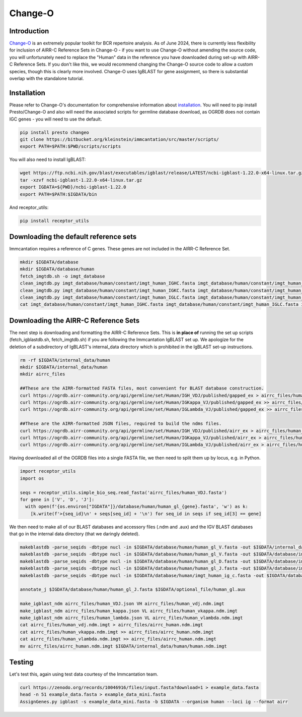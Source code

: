 
Change-O
=======================================================

Introduction
------------

`Change-O`_ is an extremely popular toolkit for BCR repertoire analysis. As of June 2024, there is currently less
flexibility for inclusion of AIRR-C Reference Sets in Change-O - if you want to use Change-O without amending the source
code, you will unfortunately need to replace the "Human" data in the reference you have downloaded during set-up with
AIRR-C Reference Sets. If you don't like this, we would recommend changing the Change-O source code to allow a custom
species, though this is clearly more involved. Change-O uses IgBLAST for gene assignment, so there is substantial overlap
with the standalone tutorial.


Installation
------------

Please refer to Change-O's documentation for comprehensive information about `installation`_.
You will need to pip install Presto/Change-O and also will need the associated scripts for germline
database download, as OGRDB does not contain IGC genes - you will need to use the default.

.. code-block:: bash

    pip install presto changeo
    git clone https://bitbucket.org/kleinstein/immcantation/src/master/scripts/
    export PATH=$PATH:$PWD/scripts/scripts

You will also need to install IgBLAST:

.. code-block:: bash

    wget https://ftp.ncbi.nih.gov/blast/executables/igblast/release/LATEST/ncbi-igblast-1.22.0-x64-linux.tar.gz
    tar -xzvf ncbi-igblast-1.22.0-x64-linux.tar.gz
    export IGDATA=${PWD}/ncbi-igblast-1.22.0
    export PATH=$PATH:$IGDATA/bin

And receptor_utils:

.. code-block:: bash

    pip install receptor_utils


Downloading the default reference sets
---------------------------------------------------------

Immcantation requires a reference of C genes. These genes are not included in the AIRR-C Reference
Set.

.. code-block::

    mkdir $IGDATA/database
    mkdir $IGDATA/database/human
    fetch_imgtdb.sh -o imgt_database
    clean_imgtdb.py imgt_database/human/constant/imgt_human_IGHC.fasta imgt_database/human/constant/imgt_human_IGHC.fasta
    clean_imgtdb.py imgt_database/human/constant/imgt_human_IGKC.fasta imgt_database/human/constant/imgt_human_IGKC.fasta
    clean_imgtdb.py imgt_database/human/constant/imgt_human_IGLC.fasta imgt_database/human/constant/imgt_human_IGLC.fasta
    cat imgt_database/human/constant/imgt_human_IGHC.fasta imgt_database/human/constant/imgt_human_IGLC.fasta imgt_database/human/constant/imgt_human_IGKC.fasta > $IGDATA/database/human/imgt_human_ig_c.fasta


Downloading the AIRR-C Reference Sets
---------------------------------------------------------

The next step is downloading and formatting the AIRR-C Reference Sets. This is **in place of**
running the set up scripts (fetch_igblastdb.sh, fetch_imgtdb.sh) if you are following the Immcantation IgBLAST set up.
We apologize for the deletion of a subdirectory of IgBLAST's internal_data directory which is prohibited
in the IgBLAST set-up instructions.

.. code-block:: bash

    rm -rf $IGDATA/internal_data/human
    mkdir $IGDATA/internal_data/human
    mkdir airrc_files

    ##These are the AIRR-formatted FASTA files, most convenient for BLAST database construction.
    curl https://ogrdb.airr-community.org/api/germline/set/Human/IGH_VDJ/published/gapped_ex > airrc_files/human_VDJ.fasta
    curl https://ogrdb.airr-community.org/api/germline/set/Human/IGKappa_VJ/published/gapped_ex >> airrc_files/human_VDJ.fasta
    curl https://ogrdb.airr-community.org/api/germline/set/Human/IGLambda_VJ/published/gapped_ex >> airrc_files/human_VDJ.fasta

    ##These are the AIRR-formatted JSON files, required to build the ndms files.
    curl https://ogrdb.airr-community.org/api/germline/set/Human/IGH_VDJ/published/airr_ex > airrc_files/human_VDJ.json
    curl https://ogrdb.airr-community.org/api/germline/set/Human/IGKappa_VJ/published/airr_ex > airrc_files/human_kappa.json
    curl https://ogrdb.airr-community.org/api/germline/set/Human/IGLambda_VJ/published/airr_ex > airrc_files/human_lambda.json


Having downloaded all of the OGRDB files into a single FASTA file, we then need to split them up by locus, e.g. in Python.


.. code-block:: python

    import receptor_utils
    import os

    seqs = receptor_utils.simple_bio_seq.read_fasta('airrc_files/human_VDJ.fasta')
    for gene in ['V', 'D', 'J']:
      with open(f'{os.environ["IGDATA"]}/database/human/human_gl_{gene}.fasta', 'w') as k:
        [k.write(f'>{seq_id}\n' + seqs[seq_id] + '\n') for seq_id in seqs if seq_id[3] == gene]


We then need to make all of our BLAST databases and accessory files (.ndm and .aux) and the IGV BLAST
databases that go in the internal data directory (that we daringly deleted).

.. code-block:: bash

    makeblastdb -parse_seqids -dbtype nucl -in $IGDATA/database/human/human_gl_V.fasta -out $IGDATA/internal_data/human/human_V
    makeblastdb -parse_seqids -dbtype nucl -in $IGDATA/database/human/human_gl_V.fasta -out $IGDATA/database/imgt_human_ig_v
    makeblastdb -parse_seqids -dbtype nucl -in $IGDATA/database/human/human_gl_D.fasta -out $IGDATA/database/imgt_human_ig_d
    makeblastdb -parse_seqids -dbtype nucl -in $IGDATA/database/human/human_gl_J.fasta -out $IGDATA/database/imgt_human_ig_j
    makeblastdb -parse_seqids -dbtype nucl -in $IGDATA/database/human/imgt_human_ig_c.fasta -out $IGDATA/database/imgt_human_ig_c

    annotate_j $IGDATA/database/human/human_gl_J.fasta $IGDATA/optional_file/human_gl.aux

    make_igblast_ndm airrc_files/human_VDJ.json VH airrc_files/human_vdj.ndm.imgt
    make_igblast_ndm airrc_files/human_kappa.json VL airrc_files/human_vkappa.ndm.imgt
    make_igblast_ndm airrc_files/human_lambda.json VL airrc_files/human_vlambda.ndm.imgt
    cat airrc_files/human_vdj.ndm.imgt > airrc_files/airrc_human.ndm.imgt
    cat airrc_files/human_vkappa.ndm.imgt >> airrc_files/airrc_human.ndm.imgt
    cat airrc_files/human_vlambda.ndm.imgt >> airrc_files/airrc_human.ndm.imgt
    mv airrc_files/airrc_human.ndm.imgt $IGDATA/internal_data/human/human.ndm.imgt

Testing
-------

Let's test this, again using test data courtesy of the Immcantation team.

.. code-block:: bash

    curl https://zenodo.org/records/10046916/files/input.fasta?download=1 > example_data.fasta
    head -n 51 example_data.fasta > example_data_mini.fasta
    AssignGenes.py igblast -s example_data_mini.fasta -b $IGDATA --organism human --loci ig --format airr

.. _Change-O: https://changeo.readthedocs.io/en/stable/
.. _installation: https://changeo.readthedocs.io/en/stable/install.html